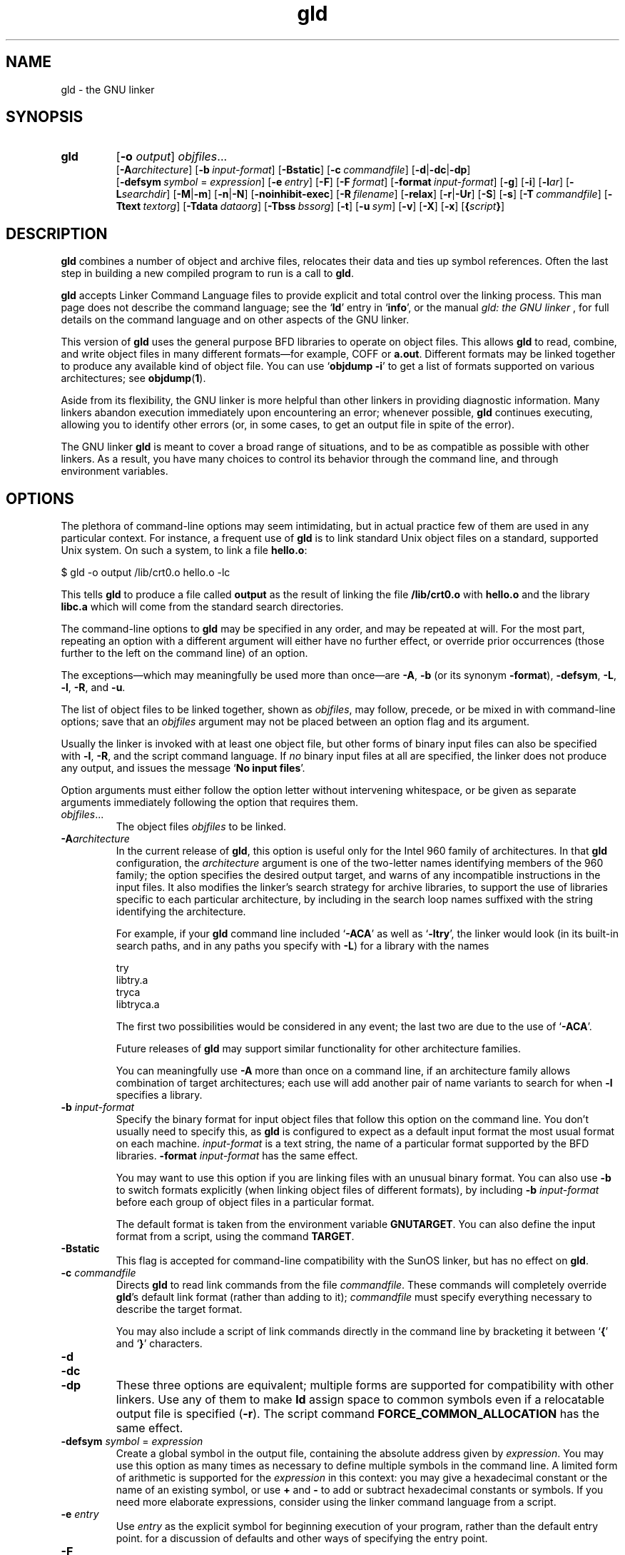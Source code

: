 .\" Copyright (c) 1991, 1992 Free Software Foundation
.\" See section COPYING for conditions for redistribution
.TH gld 1 "23 January 1992" "cygnus support" "GNU Development Tools"
.de BP
.sp
.ti \-.2i
\(**
..

.SH NAME
gld \- the GNU linker

.SH SYNOPSIS
.hy 0
.na
.TP
.B gld 
.RB "[\|" \-o "
.I output\c
\&\|] \c
.I objfiles\c
\&.\|.\|.
.br
.RB "[\|" \-A\c
.I architecture\c
\&\|] 
.RB "[\|" "\-b\ "\c
.I input-format\c
\&\|] 
.RB "[\|" \-Bstatic "\|]"  
.RB "[\|" "\-c\ "\c
.I commandfile\c
\&\|] 
.RB "[\|" \-d | \-dc | \-dp\c
\|]
.br
.RB "[\|" "\-defsym\ "\c
.I symbol\c
\& = \c
.I expression\c
\&\|]
.RB "[\|" "\-e\ "\c
.I entry\c
\&\|] 
.RB "[\|" \-F "\|]" 
.RB "[\|" "\-F\ "\c
.I format\c
\&\|]
.RB "[\|" "\-format\ "\c
.I input-format\c
\&\|] 
.RB "[\|" \-g "\|]" 
.RB "[\|" \-i "\|]"
.RB "[\|" \-l\c
.I ar\c
\&\|] 
.RB "[\|" \-L\c
.I searchdir\c
\&\|] 
.RB "[\|" \-M | \-m "\|]"  
.RB "[\|" \-n | \-N "\|]" 
.RB "[\|" \-noinhibit-exec "\|]" 
.RB "[\|" "\-R\ "\c
.I filename\c
\&\|]
.RB "[\|" \-relax "\|]"
.RB "[\|" \-r | \-Ur "\|]" 
.RB "[\|" \-S "\|]" 
.RB "[\|" \-s "\|]" 
.RB "[\|" "\-T\ "\c
.I commandfile\c
\&\|]  
.RB "[\|" "\-Ttext\ "\c
.I textorg\c
\&\|] 
.RB "[\|" "\-Tdata\ "\c
.I dataorg\c
\&\|] 
.RB "[\|" "\-Tbss\ "\c
.I bssorg\c
\&\|]
.RB "[\|" \-t "\|]" 
.RB "[\|" "\-u\ "\c
.I sym\c
\&]
.RB "[\|" \-v "\|]"
.RB "[\|" \-X "\|]" 
.RB "[\|" \-x "\|]" 
.RB "[\|" { \c
.I script\c
.BR } "\|]" 
.ad b
.hy 1
.SH DESCRIPTION
\c
.B gld\c
\& combines a number of object and archive files, relocates
their data and ties up symbol references. Often the last step in
building a new compiled program to run is a call to \c
.B gld\c
\&.

\c
.B gld\c
\& accepts Linker Command Language files 
to provide explicit and total control over the linking process.
This man page does not describe the command language; see the `\|\c
.B ld\c
\|' entry in `\|\c
.B info\c
\|', or the manual
.I
gld: the GNU linker
\&, for full details on the command language and on other aspects of
the GNU linker. 

This version of \c
.B gld\c
\& uses the general purpose BFD libraries
to operate on object files. This allows \c
.B gld\c
\& to read, combine, and
write object files in many different formats\(em\&for example, COFF or
\c
.B a.out\c
\&.  Different formats may be linked together to produce any
available kind of object file.  You can use `\|\c
.B objdump \-i\c
\|' to get a list of formats supported on various architectures; see 
.BR objdump ( 1 ).

Aside from its flexibility, the GNU linker is more helpful than other
linkers in providing diagnostic information.  Many linkers abandon
execution immediately upon encountering an error; whenever possible,
\c
.B gld\c
\& continues executing, allowing you to identify other errors
(or, in some cases, to get an output file in spite of the error).

The GNU linker \c
.B gld\c
\& is meant to cover a broad range of situations,
and to be as compatible as possible with other linkers.  As a result,
you have many choices to control its behavior through the command line,
and through environment variables.

.SH OPTIONS
The plethora of command-line options may seem intimidating, but in
actual practice few of them are used in any particular context.
For instance, a frequent use of \c
.B gld\c
\& is to link standard Unix
object files on a standard, supported Unix system.  On such a system, to
link a file \c
.B hello.o\c
\&:
.sp
.br
$\ gld\ \-o\ output\ /lib/crt0.o\ hello.o\ \-lc
.br
.sp
This tells \c
.B gld\c
\& to produce a file called \c
.B output\c
\& as the
result of linking the file \c
.B /lib/crt0.o\c
\& with \c
.B hello.o\c
\& and
the library \c
.B libc.a\c
\& which will come from the standard search
directories.

The command-line options to \c
.B gld\c
\& may be specified in any order, and
may be repeated at will.  For the most part, repeating an option with a
different argument will either have no further effect, or override prior
occurrences (those further to the left on the command line) of an
option.  

The exceptions\(em\&which may meaningfully be used more than once\(em\&are
\c
.B \-A\c
\&, \c
.B \-b\c
\& (or its synonym \c
.B \-format\c
\&), \c
.B \-defsym\c
\&,
\c
.B \-L\c
\&, \c
.B \-l\c
\&, \c
.B \-R\c
\&, and \c
.B \-u\c
\&.

The list of object files to be linked together, shown as \c
.I objfiles\c
\&,
may follow, precede, or be mixed in with command-line options; save that
an \c
.I objfiles\c
\& argument may not be placed between an option flag and
its argument.

Usually the linker is invoked with at least one object file, but other
forms of binary input files can also be specified with \c
.B \-l\c
\&,
\c
.B \-R\c
\&, and the script command language.  If \c
.I no\c
\& binary input
files at all are specified, the linker does not produce any output, and
issues the message `\|\c
.B No input files\c
\|'.

Option arguments must either follow the option letter without intervening
whitespace, or be given as separate arguments immediately following the
option that requires them.

.TP
.IR "objfiles" .\|.\|.
The object files \c
.I objfiles\c
\& to be linked.

.TP
.BI "-A" "architecture"\c
\&
In the current release of \c
.B gld\c
\&, this option is useful only for the
Intel 960 family of architectures.  In that \c
.B gld\c
\& configuration, the
\c
.I architecture\c
\& argument is one of the two-letter names identifying
members of the 960 family; the option specifies the desired output
target, and warns of any incompatible instructions in the input files.
It also modifies the linker's search strategy for archive libraries, to
support the use of libraries specific to each particular
architecture, by including in the search loop names suffixed with the
string identifying the architecture.

For example, if your \c
.B gld\c
\& command line included `\|\c
.B \-ACA\c
\|' as
well as `\|\c
.B \-ltry\c
\|', the linker would look (in its built-in search
paths, and in any paths you specify with \c
.B \-L\c
\&) for a library with
the names
.sp
.br
try
.br
libtry.a
.br
tryca
.br
libtryca.a
.br
.sp

The first two possibilities would be considered in any event; the last
two are due to the use of `\|\c
.B \-ACA\c
\|'.

Future releases of \c
.B gld\c
\& may support similar functionality for
other architecture families.

You can meaningfully use \c
.B \-A\c
\& more than once on a command line, if
an architecture family allows combination of target architectures; each
use will add another pair of name variants to search for when \c
.B \-l\c
\&
specifies a library.

.TP
.BI "-b " "input-format"\c
\&
Specify the binary format for input object files that follow this option
on the command line.  You don't usually need to specify this, as
\c
.B gld\c
\& is configured to expect as a default input format the most
usual format on each machine.  \c
.I input-format\c
\& is a text string, the
name of a particular format supported by the BFD libraries.  
\c
.B \-format \c
.I input-format\c
\&\c
\& has the same effect.

You may want to use this option if you are linking files with an unusual
binary format.  You can also use \c
.B \-b\c
\& to switch formats explicitly (when
linking object files of different formats), by including
\c
.B \-b \c
.I input-format\c
\&\c
\& before each group of object files in a
particular format.  

The default format is taken from the environment variable
.B GNUTARGET\c
\&.  You can also define the input
format from a script, using the command \c
.B TARGET\c
\&.

.TP
.B \-Bstatic 
This flag is accepted for command-line compatibility with the SunOS linker,
but has no effect on \c
.B gld\c
\&.

.TP
.BI "-c " "commandfile"\c
\&
Directs \c
.B gld\c
\& to read link commands from the file
\c
.I commandfile\c
\&.  These commands will completely override \c
.B gld\c
\&'s
default link format (rather than adding to it); \c
.I commandfile\c
\& must
specify everything necessary to describe the target format.


You may also include a script of link commands directly in the command
line by bracketing it between `\|\c
.B {\c
\|' and `\|\c
.B }\c
\|' characters.

.TP
.B \-d 
.TP
.B \-dc
.TP
.B \-dp
These three options are equivalent; multiple forms are supported for
compatibility with other linkers.  Use any of them to make \c
.B ld\c
\&
assign space to common symbols even if a relocatable output file is
specified (\c
.B \-r\c
\&).  The script command
\c
.B FORCE_COMMON_ALLOCATION\c
\& has the same effect.

.TP
.BI "-defsym " "symbol"\c
\& = \c
.I expression\c
\&
Create a global symbol in the output file, containing the absolute
address given by \c
.I expression\c
\&.  You may use this option as many
times as necessary to define multiple symbols in the command line.  A
limited form of arithmetic is supported for the \c
.I expression\c
\& in this
context: you may give a hexadecimal constant or the name of an existing
symbol, or use \c
.B +\c
\& and \c
.B \-\c
\& to add or subtract hexadecimal
constants or symbols.  If you need more elaborate expressions, consider
using the linker command language from a script.

.TP
.BI "-e " "entry"\c
\& 
Use \c
.I entry\c
\& as the explicit symbol for beginning execution of your
program, rather than the default entry point.  for a
discussion of defaults and other ways of specifying the
entry point.

.TP
.B \-F
.TP
.BI "-F" "format"\c
\&
Some older linkers used this option throughout a compilation toolchain
for specifying object-file format for both input and output object
files.  \c
.B gld\c
\&'s mechanisms (the \c
.B \-b\c
\& or \c
.B \-format\c
\& options
for input files, the \c
.B TARGET\c
\& command in linker scripts for output
files, the \c
.B GNUTARGET\c
\& environment variable) are more flexible, but
but it accepts (and ignores) the \c
.B \-F\c
\& option flag for compatibility
with scripts written to call the old linker.

.TP
.BI "-format " "input-format"\c
\&
Synonym for \c
.B \-b\c
\& \c
.I input-format\c
\&.

.TP
.B \-g
Accepted, but ignored; provided for compatibility with other tools.

.TP
.B \-i
Perform an incremental link (same as option \c
.B \-r\c
\&).

.TP
.BI "-l" "ar"\c
\& 
Add an archive file \c
.I ar\c
\& to the list of files to link.  This 
option may be used any number of times.  \c
.B ld\c
\& will search its
path-list for occurrences of \c
.B lib\c
.I ar\c
\&.a\c
\& for every \c
.I ar\c
\&
specified.

.TP
.BI "-L" "searchdir"\c
\& 
This command adds path \c
.I searchdir\c
\& to the list of paths that
\c
.B gld\c
\& will search for archive libraries.  You may use this option
any number of times.

The default set of paths searched (without being specified with
\c
.B \-L\c
\&) depends on what emulation mode \c
.B gld\c
\& is using, and in
some cases also on how it was configured.    The
paths can also be specified in a link script with the \c
.B SEARCH_DIR\c
\&
command.

.TP
.B \-M 
.TP
.B \-m
Print (to the standard output file) a link map\(em\&diagnostic information
about where symbols are mapped by \c
.B ld\c
\&, and information on global
common storage allocation.

.TP
.B \-N 
specifies readable and writable \c
.B text\c
\& and \c
.B data\c
\& sections. If
the output format supports Unix style magic numbers, the output is
marked as \c
.B OMAGIC\c
\&.

When you use the `\|\c
.B \-N\c
\&\|' option, the linker does not page-align the
data segment.

.TP
.B \-n 
sets the text segment to be read only, and \c
.B NMAGIC\c
\& is written
if possible.

.TP
.B \-noinhibit-exec
Normally, the linker will not produce an output file if it encounters
errors during the link process.  With this flag, you can specify that
you wish the output file retained even after non-fatal errors.

.TP
.BI "-o " "output"\c
\&
.I output\c
\&
\c
.I output\c
\& is a name for the program produced by \c
.B ld\c
\&; if this
option is not specified, the name `\|\c
.B a.out\c
\|' is used by default.  The
script command \c
.B OUTPUT\c
\& can also specify the output file name.

.TP
.BI "-R " "filename"\c
\&
.I file\c
\&
Read symbol names and their addresses from \c
.I filename\c
\&, but do not
relocate it or include it in the output.  This allows your output file
to refer symbolically to absolute locations of memory defined in other
programs.

.TP
.B \-relax
An option with machine dependent effects.  Currently this option is only
supported on the H8/300.

On some platforms, use this option to perform global optimizations that
become possible when the linker resolves addressing in your program, such
as relaxing address modes and synthesizing new instructions in the
output object file.  

On platforms where this is not supported, `\|\c
.B \-relax\c
\&\|' is accepted, but has no effect.

.TP
.B \-r 
Generates relocatable output\(em\&i.e., generate an output file that can in
turn serve as input to \c
.B gld\c
\&.  This is often called \c
.I partial
linking\c
\&.  As a side effect, in environments that support standard Unix
magic numbers, this option also sets the output file's magic number to
\c
.B OMAGIC\c
\&.
If this option is not specified, an absolute file is produced.  When
linking C++ programs, this option \c
.I will not\c
\& resolve references to
constructors; \c
.B \-Ur\c
\& is an alternative. 

This option does the same as \c
.B \-i\c
\&.

.TP
.B \-S 
Omits debugger symbol information (but not all symbols) from the output file.

.TP
.B \-s 
Omits all symbol information from the output file.

.TP
.BI "{ " "script" " }"
You can, if you wish, include a script of linker commands directly in
the command line instead of referring to it via an input file.  When the
character `\|\c
.B {\c
\|' occurs on the command line, the linker switches to
interpreting the command language until the end of the list of commands
is reached\(em\&flagged with a closing brace `\|\c
.B }\c
\|'.  Other command-line
options will not be recognized while parsing the script.
for a description of the command language.

.TP
.BI "-Tbss " "org"\c
.TP
.BI "-Tdata " "org"\c
.TP
.BI "-Ttext " "org"\c
Use \c
.I org\c
\& as the starting address for\(em\&respectively\(em\&the
\c
.B bss\c
\&, \c
.B data\c
\&, or the \c
.B text\c
\& segment of the output file.
\c
.I textorg\c
\& must be a hexadecimal integer.

.TP
.BI "-T " "commandfile"\c
\&
.TP
.BI "-T" "commandfile"\c
Equivalent to \c
.B \-c \c
.I commandfile\c
\&\c
\&; supported for compatibility with
other tools.  

.TP
.B \-t 
Prints names of input files as \c
.B ld\c
\& processes them.

.TP
.BI "-u " "sym"\c
\&
.I sym\c
\&
Forces \c
.I sym\c
\& to be entered in the output file as an undefined symbol.
This may, for example, trigger linking of additional modules from
standard libraries.  \c
.B \-u\c
\& may be repeated with different option
arguments to enter additional undefined symbols.

.TP
.B \-Ur 
For anything other than C++ programs, this option is equivalent to
\c
.B \-r\c
\&: it generates relocatable output\(em\&i.e., an output file that can in
turn serve as input to \c
.B gld\c
\&.  When linking C++ programs, \c
.B \-Ur\c
\&
\c
.I will\c
\& resolve references to constructors, unlike \c
.B \-r\c
\&.

.TP
.B \-v
Display the version number for \c
.B gld\c
\&.

.TP
.B \-X 
If \c
.B \-s\c
\& or \c
.B \-S\c
\& is also specified, delete only local symbols
beginning with `\|\c
.B L\c
\|'.

.TP
.B \-x
If \c
.B \-s\c
\& or \c
.B \-S\c
\& is also specified, delete all local symbols,
not just those beginning with `\|\c
.B L\c
\|'.

.PP

.SH ENVIRONMENT
\c
.B gld\c
\& always consults two environment variables: \c
.B GNUTARGET\c
\&
and \c
.B LDEMULATION\c
\&.  Depending on the setting of the latter, other
environment variables may be used as well.

\c
.B GNUTARGET\c
\& determines the input-file object format if you don't
use \c
.B \-b\c
\& (or its synonym \c
.B \-format\c
\&).  Its value should be one
of the BFD names for an input format.  If there is no
\c
.B GNUTARGET\c
\& in the environment, \c
.B gld\c
\& uses the natural format
of the host. If \c
.B GNUTARGET\c
\& is set to \c
.B default\c
\& then BFD attempts to discover the
input format by examining binary input files; this method often
succeeds, but there are potential ambiguities, since there is no method
of ensuring that the magic number used to flag object-file formats is
unique.  However, the configuration procedure for BFD on each system
places the conventional format for that system first in the search-list,
so ambiguities are resolved in favor of convention.

\c
.B LDEMULATION\c
\& controls some aspects of \c
.B gld\c
\&'s dominant
personality.  Although \c
.B gld\c
\& is flexible enough to permit its use
in many contexts regardless of configuration, you can use this variable
to make it act more like one or another older linker by default.

In particular, the value of \c
.B LDEMULATION\c
\& controls what default
linker script is used (thereby controlling the default input and output
formats; ; what default paths are searched for
archive libraries; and in some cases whether additional linker script
commands are available.

Here is the current set of emulations available:

.TP
.B LDEMULATION=gld
Emulate the older GNU linker.  When this emulation is selected, the
default library search paths are
.sp
.br
/lib
.br
/usr/lib
.br
/usr/local/lib/lib
.br
.sp

The default output format is set to \c
.B a.out-generic-big\c
\&, and the
default machine is the system's configured BFD default.

.TP
.B LDEMULATION=gld68k
A variant of the \c
.B gld\c
\& emulation; only differs in specifically
setting the default BFD machine as \c
.B m68k\c
\&.

.TP
.B LDEMULATION=gld960
Emulate the Intel port of the older \c
.B gld\c
\& for the i960
architectures.  The default library search paths are taken from two
other environment variables, \c
.B G960LIB\c
\& and \c
.B G960BASE\c
\&.  The
default architecture is \c
.B i960\c
\&.  The default output format is set
to \c
.B b.out.big\c
\&, and in fact the default output file name (if
\c
.B \-o\c
\& is not specified) is \c
.B b.out\c
\&, to reflect this variant
format, for this emulation.

This emulation can behave slightly differently depending on the setting
of the \c
.B gld\c
\& compile-time switch \c
.B GNU960\c
\&.  If \c
.B gld\c
\& is
compiled with \c
.B GNU960\c
\& defined, then an additional environment
variable\(em\&\c
.B GNUTARGET\c
\&\(em\&is available; its value, if available,
specifies some other default output format than \c
.B b.out.big\c
\&.

.TP
.B LDEMULATION=gldm88kbcs
Sets the output format to \c
.B m88kbcs\c
\& and the architecture to
\c
.B m88k\c
\&.  Default library search paths are
.sp
.br
/lib
.br
/usr/lib
.br
/usr/local/lib
.br
.sp

.TP
.B LDEMULATION=lnk960
Emulate the Intel linker \c
.B lnk960\c
\&.  The default output format is
\c
.B coff-Intel-big\c
\&.  With this emulation, \c
.B gld\c
\&
supports the additional script commands \c
.B HLL\c
\& and \c
.B SYSLIB\c
\& for
specification of library archives.  This is the only emulation with
extensive support for the \c
.B \-A\c
\& (architecture) command-line option.
By default, the architecture \c
.B CORE\c
\& is assumed, but you can choose
additional features from the i960 architecture family by using one of
the following with \c
.B \-A\c
\& (or by using the \c
.B OUTPUT_ARCH\c
\& command
from a script):
.sp
.br
CORE
.br
KB
.br
SB
.br
MC
.br
XA
.br
CA
.br
KA
.br
SA
.br
.sp

The default libraries are chosen with some attention to the architecture
selected; the core library `\|\c
.B cg\c
\|' is always included, but the library
\c
.B fpg\c
\& is also used if you've specified any of the architectures
\c
.B KA\c
\&, \c
.B SA\c
\&, or \c
.B CA\c
\&.

Like \c
.B gld960\c
\&, this emulation uses additional environment variables
to set the default library search paths.  Also like \c
.B gld960\c
\&, the
behavior of this emulation is slightly different depending on whether
\c
.B gld\c
\& itself was compiled with \c
.B GNU960\c
\& defined.

If your \c
.B gld\c
\& was compiled with \c
.B GNU960\c
\& defined, the default
paths are taken from all three of \c
.B G960LIB\c
\&, \c
.B G960BASE\c
\&, and
\c
.B I960BASE\c
\&.  For the first two, paths you supply are automatically
suffixed with `\|\c
.B /lib/libcoff\c
\|'; for the last, your path is
automatically suffixed with `\|\c
.B /lib\c
\|'.

If your \c
.B gld\c
\& was \c
.I not\c
\& compiled with \c
.B GNU960\c
\& defined,
the default paths are taken from \c
.B I960BASE\c
\&, and \c
.B G960BASE\c
\& is
only consulted if \c
.B I960BASE\c
\& is undefined.  In this case
\c
.B G960LIB\c
\& is not used at all.

.TP
.B LDEMULATION=vanilla
This is the least specific setting for \c
.B gld\c
\&.  You can set
\c
.B LDEMULATION=vanilla\c
\& to disable emulation of other linkers.  This
setting makes \c
.B gld\c
\& take the default machine from the BFD
configuration on your system; \c
.B a.out-generic-big\c
\& is the default
target.  No other defaults are specified.

.PP

.SH "SEE ALSO"

.BR objdump ( 1 )
.br
.br
.RB "`\|" ld "\|' and `\|" binutils "\|'"
entries in
.B info\c
.br
.I 
gld: the GNU linker\c
, Steve Chamberlain and Roland Pesch;
.I
The GNU Binary Utilities\c
, Roland H. Pesch.

.SH COPYING
Copyright (c) 1991, 1992 Free Software Foundation, Inc.
.PP
Permission is granted to make and distribute verbatim copies of
this manual provided the copyright notice and this permission notice
are preserved on all copies.
.PP
Permission is granted to copy and distribute modified versions of this
manual under the conditions for verbatim copying, provided that the
entire resulting derived work is distributed under the terms of a
permission notice identical to this one.
.PP
Permission is granted to copy and distribute translations of this
manual into another language, under the above conditions for modified
versions, except that this permission notice may be included in
translations approved by the Free Software Foundation instead of in
the original English.
